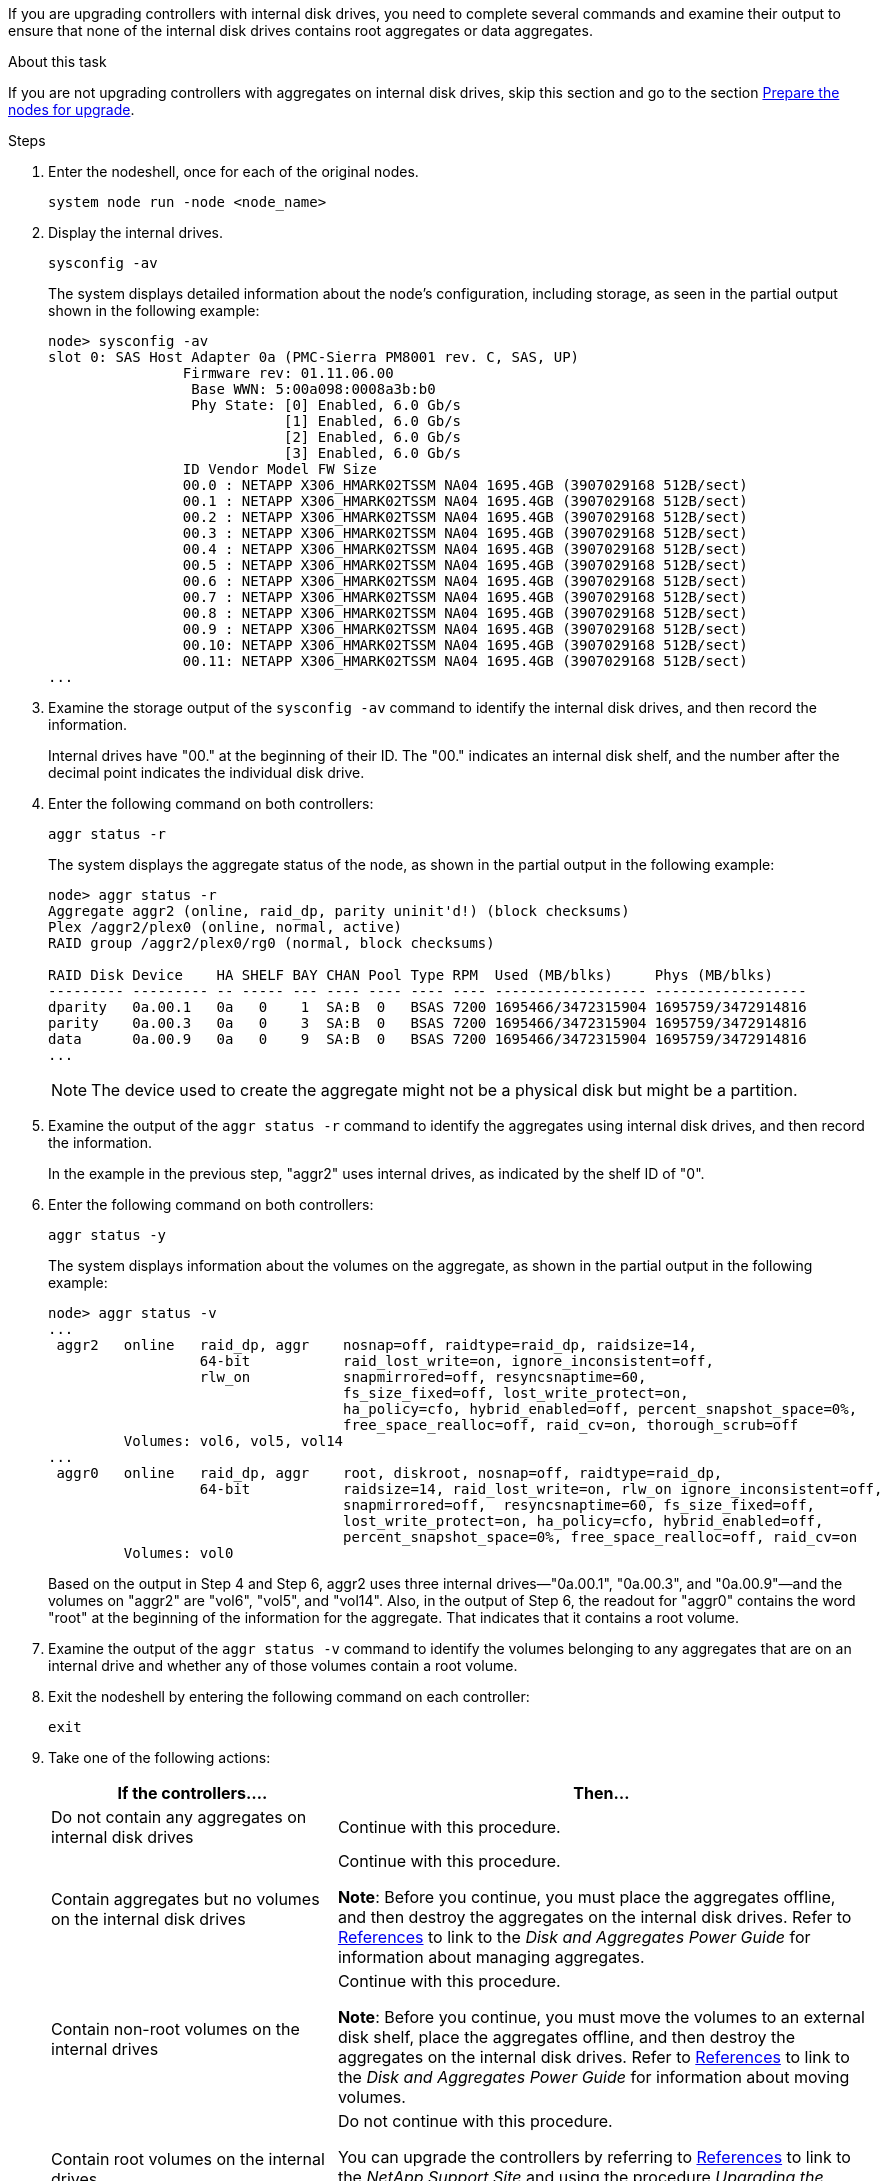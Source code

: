 If you are upgrading controllers with internal disk drives, you need to complete several commands and examine their output to ensure that none of the internal disk drives contains root aggregates or data aggregates.

.About this task

If you are not upgrading controllers with aggregates on internal disk drives, skip this section and go to the section link:prepare_nodes_for_upgrade.html[Prepare the nodes for upgrade].

.Steps

. Enter the nodeshell, once for each of the original nodes.
+
`system node run -node <node_name>`

. Display the internal drives.
+
`sysconfig -av`
+
The system displays detailed information about the node's configuration, including storage, as seen in the partial output shown in the following example:
+
....

node> sysconfig -av
slot 0: SAS Host Adapter 0a (PMC-Sierra PM8001 rev. C, SAS, UP)
                Firmware rev: 01.11.06.00
                 Base WWN: 5:00a098:0008a3b:b0
                 Phy State: [0] Enabled, 6.0 Gb/s
                            [1] Enabled, 6.0 Gb/s
                            [2] Enabled, 6.0 Gb/s
                            [3] Enabled, 6.0 Gb/s
                ID Vendor Model FW Size
                00.0 : NETAPP X306_HMARK02TSSM NA04 1695.4GB (3907029168 512B/sect)
                00.1 : NETAPP X306_HMARK02TSSM NA04 1695.4GB (3907029168 512B/sect)
                00.2 : NETAPP X306_HMARK02TSSM NA04 1695.4GB (3907029168 512B/sect)
                00.3 : NETAPP X306_HMARK02TSSM NA04 1695.4GB (3907029168 512B/sect)
                00.4 : NETAPP X306_HMARK02TSSM NA04 1695.4GB (3907029168 512B/sect)
                00.5 : NETAPP X306_HMARK02TSSM NA04 1695.4GB (3907029168 512B/sect)
                00.6 : NETAPP X306_HMARK02TSSM NA04 1695.4GB (3907029168 512B/sect)
                00.7 : NETAPP X306_HMARK02TSSM NA04 1695.4GB (3907029168 512B/sect)
                00.8 : NETAPP X306_HMARK02TSSM NA04 1695.4GB (3907029168 512B/sect)
                00.9 : NETAPP X306_HMARK02TSSM NA04 1695.4GB (3907029168 512B/sect)
                00.10: NETAPP X306_HMARK02TSSM NA04 1695.4GB (3907029168 512B/sect)
                00.11: NETAPP X306_HMARK02TSSM NA04 1695.4GB (3907029168 512B/sect)
...
....

. Examine the storage output of the `sysconfig -av` command to identify the internal disk drives, and then record the information.
+
Internal drives have "00." at the beginning of their ID. The "00." indicates an internal disk shelf, and the number after the decimal point indicates the individual disk drive.

. Enter the following command on both controllers:
+
`aggr status -r`
+
The system displays the aggregate status of the node, as shown in the partial output in the following example:
+
----
node> aggr status -r
Aggregate aggr2 (online, raid_dp, parity uninit'd!) (block checksums)
Plex /aggr2/plex0 (online, normal, active)
RAID group /aggr2/plex0/rg0 (normal, block checksums)

RAID Disk Device    HA SHELF BAY CHAN Pool Type RPM  Used (MB/blks)     Phys (MB/blks)
--------- --------- -- ----- --- ---- ---- ---- ---- ------------------ ------------------
dparity   0a.00.1   0a   0    1  SA:B  0   BSAS 7200 1695466/3472315904 1695759/3472914816
parity    0a.00.3   0a   0    3  SA:B  0   BSAS 7200 1695466/3472315904 1695759/3472914816
data      0a.00.9   0a   0    9  SA:B  0   BSAS 7200 1695466/3472315904 1695759/3472914816
...
----
+
NOTE: The device used to create the aggregate might not be a physical disk but might be a partition.


. Examine the output of the `aggr status -r` command to identify the aggregates using internal disk drives, and then record the information.
+
In the example in the previous step, "aggr2" uses internal drives, as indicated by the shelf ID of "0".

. Enter the following command on both controllers:
+
`aggr status -y`
+
The system displays information about the volumes on the aggregate, as shown in the partial output in the following example:
+
....
node> aggr status -v
...
 aggr2   online   raid_dp, aggr    nosnap=off, raidtype=raid_dp, raidsize=14,
                  64-bit           raid_lost_write=on, ignore_inconsistent=off,
                  rlw_on           snapmirrored=off, resyncsnaptime=60,
                                   fs_size_fixed=off, lost_write_protect=on,
                                   ha_policy=cfo, hybrid_enabled=off, percent_snapshot_space=0%,
                                   free_space_realloc=off, raid_cv=on, thorough_scrub=off
         Volumes: vol6, vol5, vol14
...
 aggr0   online   raid_dp, aggr    root, diskroot, nosnap=off, raidtype=raid_dp,
                  64-bit           raidsize=14, raid_lost_write=on, rlw_on ignore_inconsistent=off,
                                   snapmirrored=off,  resyncsnaptime=60, fs_size_fixed=off,
                                   lost_write_protect=on, ha_policy=cfo, hybrid_enabled=off,
                                   percent_snapshot_space=0%, free_space_realloc=off, raid_cv=on
         Volumes: vol0
....
+
Based on the output in Step 4 and Step 6, aggr2 uses three internal drives—"0a.00.1", "0a.00.3", and "0a.00.9"—and the volumes on "aggr2" are "vol6", "vol5", and "vol14". Also, in the output of Step 6, the readout for "aggr0" contains the word "root" at the beginning of the information for the aggregate. That indicates that it contains a root volume.

. Examine the output of the `aggr status -v` command to identify the volumes belonging to any aggregates that are on an internal drive and whether any of those volumes contain a root volume.

. Exit the nodeshell by entering the following command on each controller:
+
`exit`

. Take one of the following actions:
+
[cols="35,65"]
|===
|If the controllers.... |Then...

|Do not contain any aggregates on internal disk drives
|Continue with this procedure.
|Contain aggregates but no volumes on the internal disk drives
|Continue with this procedure.

*Note*: Before you continue, you must place the aggregates offline, and then destroy the aggregates on the internal disk drives. Refer to link:other_references.html[References] to link to the _Disk and Aggregates Power Guide_ for information about managing aggregates.

|Contain non-root volumes on the internal drives
|Continue with this procedure.

*Note*: Before you continue, you must move the volumes to an external disk shelf, place the aggregates offline, and then destroy the aggregates on the internal disk drives. Refer to link:other_references.html[References] to link to the _Disk and Aggregates Power Guide_ for information about moving volumes.

|Contain root volumes on the internal drives
|Do not continue with this procedure.

You can upgrade the controllers by referring to link:other_references.html[References] to link to the _NetApp Support Site_ and using the procedure _Upgrading the controller hardware on a pair of nodes running clustered Data ONTAP by moving volumes_.
|Contain non-root volumes on the internal drives and you cannot move the volumes to external storage
|Do not continue with this procedure.

You can upgrade the controllers by referring to link:other_references.html[References] to link to the _NetApp Support Site_ and using the procedure _Upgrading the controller hardware on a pair of nodes running clustered Data ONTAP by moving volumes_.
|===

